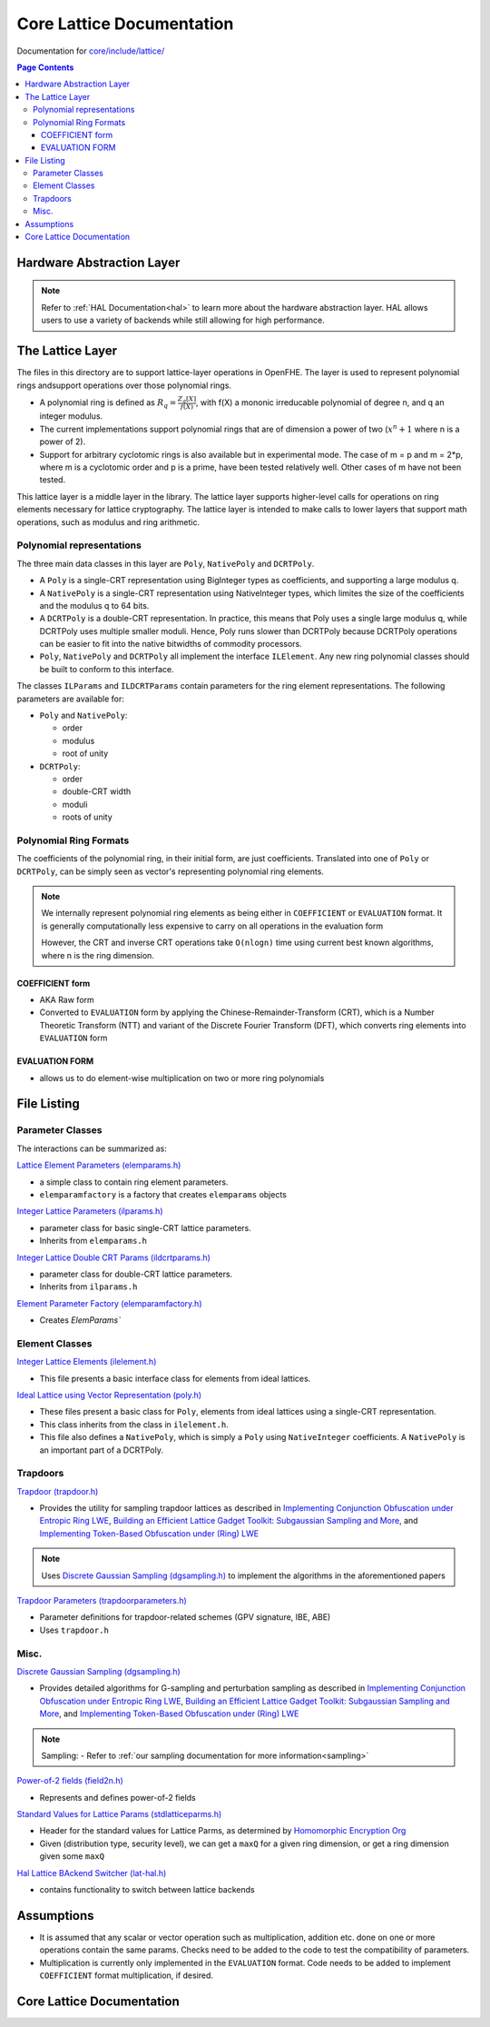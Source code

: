Core Lattice Documentation
====================================

Documentation for `core/include/lattice/ <https://github.com/openfheorg/openfhe-development/tree/main/src/core/include/lattice>`_

.. contents:: Page Contents
   :local:

Hardware Abstraction Layer
---------------------------

.. note:: Refer to :ref:`HAL Documentation<hal>` to learn more about the hardware abstraction layer. HAL allows users to use a variety of backends while still allowing for high performance.

The Lattice Layer
-----------------

The files in this directory are to support lattice-layer operations in OpenFHE. The layer is used to represent polynomial rings andsupport operations over those polynomial rings.

- A polynomial ring is defined as :math:`R_q = \frac{Z_q[X]}{f(X)}`, with f(X) a mononic irreducable polynomial of degree n, and q an integer modulus.

- The current implementations support polynomial rings that are of dimension a power of two (:math:`x^n + 1` where n is a power of 2).

- Support for arbitrary cyclotomic rings is also available but in experimental mode. The case of m = p and m = 2*p, where m is a cyclotomic order and p is a prime, have been tested relatively well. Other cases of m have not been tested.

This lattice layer is a middle layer in the library. The lattice layer supports higher-level calls for operations on ring elements necessary for lattice cryptography. The lattice layer is intended to make calls to lower layers that support math operations, such as modulus and ring arithmetic.

Polynomial representations
^^^^^^^^^^^^^^^^^^^^^^^^^^

The three main data classes in this layer are ``Poly``, ``NativePoly`` and ``DCRTPoly``.

-  A ``Poly`` is a single-CRT representation using BigInteger types as coefficients, and supporting a large modulus q.

-  A ``NativePoly`` is a single-CRT representation using NativeInteger types, which limites the size of the coefficients and the modulus q to 64 bits.

-  A ``DCRTPoly`` is a double-CRT representation. In practice, this means that Poly uses a single large modulus q, while DCRTPoly uses multiple smaller moduli. Hence, Poly runs slower than DCRTPoly because DCRTPoly operations can be easier to fit into the native bitwidths of commodity processors.

- ``Poly``, ``NativePoly`` and ``DCRTPoly`` all implement the interface ``ILElement``. Any new ring polynomial classes should be built to conform to this interface.

The classes ``ILParams`` and ``ILDCRTParams`` contain parameters for the ring element representations. The following parameters are available for:

- ``Poly`` and ``NativePoly``:

  - order
  - modulus
  - root of unity

- ``DCRTPoly``:

  - order
  - double-CRT width
  - moduli
  - roots of unity

Polynomial Ring Formats
^^^^^^^^^^^^^^^^^^^^^^^^^^^^^^^^

The coefficients of the polynomial ring, in their initial form, are just coefficients. Translated into one of ``Poly`` or
``DCRTPoly``, can be simply seen as vector's representing polynomial ring elements.


.. note:: We internally represent polynomial ring elements as being either in ``COEFFICIENT`` or ``EVALUATION`` format. It is generally computationally less expensive to carry on all operations in the evaluation form

   However, the CRT and inverse CRT operations take ``O(nlogn)`` time using current best known algorithms, where n is the ring dimension.


COEFFICIENT form
****************

- AKA Raw form
- Converted to ``EVALUATION`` form by applying the Chinese-Remainder-Transform (CRT), which is a Number Theoretic Transform (NTT)  and variant of the Discrete Fourier Transform (DFT), which converts ring elements into ``EVALUATION`` form

EVALUATION FORM
****************

- allows us to do element-wise multiplication on two or more ring polynomials

File Listing
---------------


Parameter Classes
^^^^^^^^^^^^^^^^^^

The interactions can be summarized as:

.. mermaid::

   flowchart BT
       A[ElemParams <br> - base class </br>] --> B[ILParamsImpl <br> - Ideal Lattice Params </br>];
       B[ILParamsImpl <br> - Ideal Lattice Params </br>] --> C[ILDCRTParams <br> - Ideal Lattice Double-CRT Params</br>]


`Lattice Element Parameters (elemparams.h) <https://github.com/openfheorg/openfhe-development/blob/main/src/core/include/lattice/elemparams.h>`_

-  a simple class to contain ring element parameters.
- ``elemparamfactory`` is a factory that creates ``elemparams`` objects

`Integer Lattice Parameters (ilparams.h) <https://github.com/openfheorg/openfhe-development/blob/main/src/core/include/lattice/ilparams.h>`_

-  parameter class for basic single-CRT lattice parameters.
-  Inherits from ``elemparams.h``

`Integer Lattice Double CRT Params (ildcrtparams.h) <https://github.com/openfheorg/openfhe-development/blob/main/src/core/include/lattice/ildcrtparams.h>`_

-  parameter class for double-CRT lattice parameters.
-  Inherits from ``ilparams.h``

`Element Parameter Factory (elemparamfactory.h) <https://github.com/openfheorg/openfhe-development/blob/main/src/core/include/lattice/elemparamfactory.h>`_

- Creates `ElemParams``

Element Classes
^^^^^^^^^^^^^^^^^^

.. mermaid::

   flowchart BT
       A[ILElement<br> - Ideal Lattice Elements </br>] --> B[PolyImpl <br> - elements from ideal lattices using a single-CRT representation </br>];
       A[ILElement<br> - Ideal Lattice Elements </br>] --> C[DCRTPolyImpl <br> - elements from ideal lattices using a double-CRT representation</br>]

`Integer Lattice Elements (ilelement.h) <https://github.com/openfheorg/openfhe-development/blob/main/src/core/include/lattice/ilelement.h>`_

-  This file presents a basic interface class for elements from ideal lattices.

`Ideal Lattice using Vector Representation (poly.h) <https://github.com/openfheorg/openfhe-development/blob/main/src/core/include/lattice/poly.h>`_

-  These files present a basic class for ``Poly``, elements from ideal lattices using a single-CRT representation.
-  This class inherits from the class in ``ilelement.h``.
-  This file also defines a ``NativePoly``, which is simply a ``Poly`` using ``NativeInteger`` coefficients. A ``NativePoly`` is an important part of a DCRTPoly.

Trapdoors
^^^^^^^^^^

`Trapdoor (trapdoor.h) <https://github.com/openfheorg/openfhe-development/blob/main/src/core/include/lattice/trapdoor.h>`_

-  Provides the utility for sampling trapdoor lattices as described in `Implementing Conjunction Obfuscation under Entropic Ring LWE <https://eprint.iacr.org/2017/844.pdf>`__, `Building an Efficient Lattice Gadget Toolkit: Subgaussian Sampling and More <https://eprint.iacr.org/2018/946>`__, and `Implementing Token-Based Obfuscation under (Ring) LWE <https://eprint.iacr.org/2018/1222.pdf>`__

.. note:: Uses `Discrete Gaussian Sampling (dgsampling.h) <https://github.com/openfheorg/openfhe-development/blob/main/src/core/include/lattice/dgsampling.h>`_ to implement the algorithms in the aforementioned papers

`Trapdoor Parameters (trapdoorparameters.h) <https://github.com/openfheorg/openfhe-development/blob/main/src/core/include/lattice/trapdoorparameters.h>`_

-  Parameter definitions for trapdoor-related schemes (GPV signature, IBE, ABE)
-  Uses ``trapdoor.h``

Misc.
^^^^^

`Discrete Gaussian Sampling (dgsampling.h) <https://github.com/openfheorg/openfhe-development/blob/main/src/core/include/lattice/dgsampling.h>`_

-  Provides detailed algorithms for G-sampling and perturbation sampling
   as described in `Implementing Conjunction Obfuscation under Entropic
   Ring LWE <https://eprint.iacr.org/2017/844.pdf>`__, `Building an
   Efficient Lattice Gadget Toolkit: Subgaussian Sampling and
   More <https://eprint.iacr.org/2018/946>`__, and `Implementing
   Token-Based Obfuscation under (Ring)
   LWE <https://eprint.iacr.org/2018/1222.pdf>`__

.. note:: Sampling:
   - Refer to :ref:`our sampling documentation for more information<sampling>`

`Power-of-2 fields (field2n.h) <https://github.com/openfheorg/openfhe-development/blob/main/src/core/include/lattice/field2n.h>`_

-  Represents and defines power-of-2 fields

`Standard Values for Lattice Params (stdlatticeparms.h) <https://github.com/openfheorg/openfhe-development/blob/main/src/core/include/lattice/stdlatticeparms.h>`_

-  Header for the standard values for Lattice Parms, as determined by `Homomorphic Encryption Org <homomorphicencryption.org>`__

-  Given (distribution type, security level), we can get a ``maxQ`` for a given ring dimension, or get a ring dimension given some ``maxQ``

`Hal Lattice BAckend Switcher (lat-hal.h) <https://github.com/openfheorg/openfhe-development/blob/main/src/core/include/lattice/lat-hal.h>`_

- contains functionality to switch between lattice backends


Assumptions
-----------

-  It is assumed that any scalar or vector operation such as multiplication, addition etc. done on one or more operations contain the same params. Checks need to be added to the code to test the compatibility of parameters.

-  Multiplication is currently only implemented in the ``EVALUATION`` format. Code needs to be added to implement ``COEFFICIENT`` format multiplication, if desired.

Core Lattice Documentation
-------------------------------

.. autodoxygenindex::
   :project: core_lattice
   :allow-dot-graphs:
